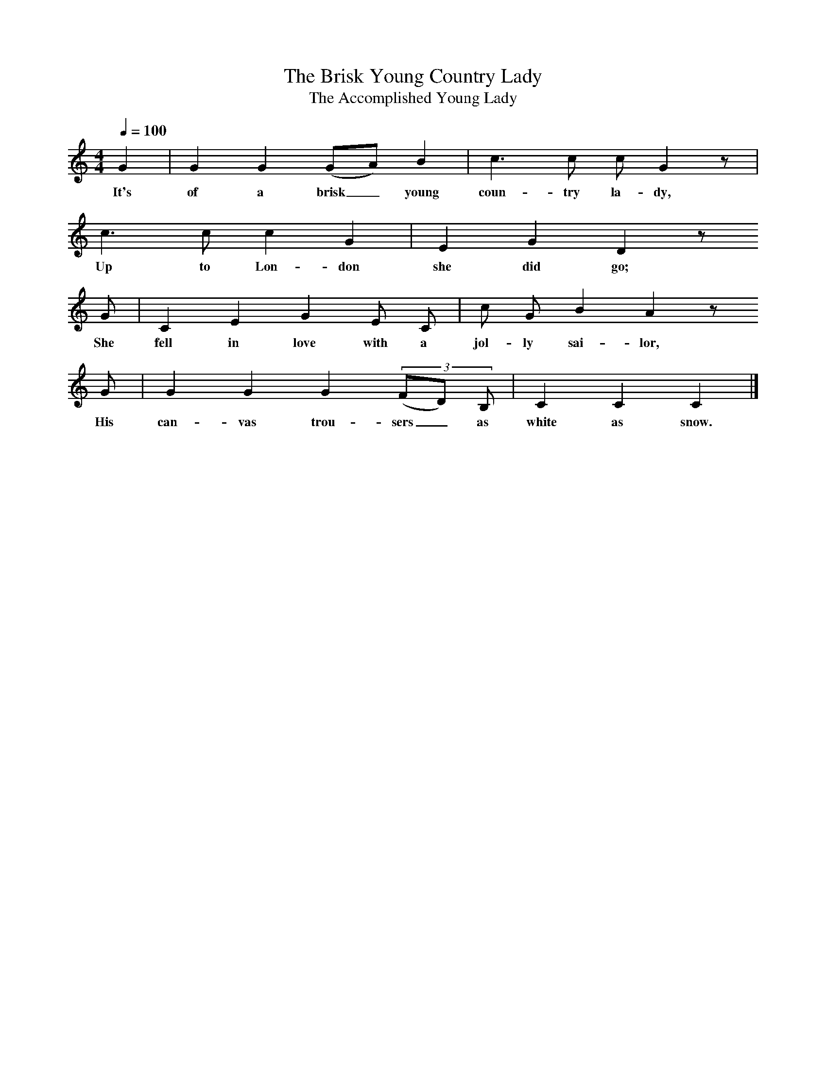 X:1
T:The Brisk Young Country Lady
T:The Accomplished Young Lady
S:Miss Edith Sebbage, Trotton, Sussex, 1911; learned from her mother, Mrs Stemp.
Z:Noted by Miss D J Marshall
B:Journal of the Folk-Song Society, vol V (19), 1915, 129
L:1/8
Q:1/4=100
M:4/4
K:C
G2|G2 G2 (GA) B2|c3 c c G2 z|
w:It's of a brisk_ young coun-try la-dy,
c3 c c2 G2|E2 G2 D2 z   
w:Up to Lon-don she did go;
G| C2 E2 G2 E C|c G B2 A2 z   
w:She fell in love with a jol-ly sai-lor, 
G|G2 G2 G2 (3(FD) B,|C2 C2 C2|]
w:His can-vas trou-sers_ as white as snow.